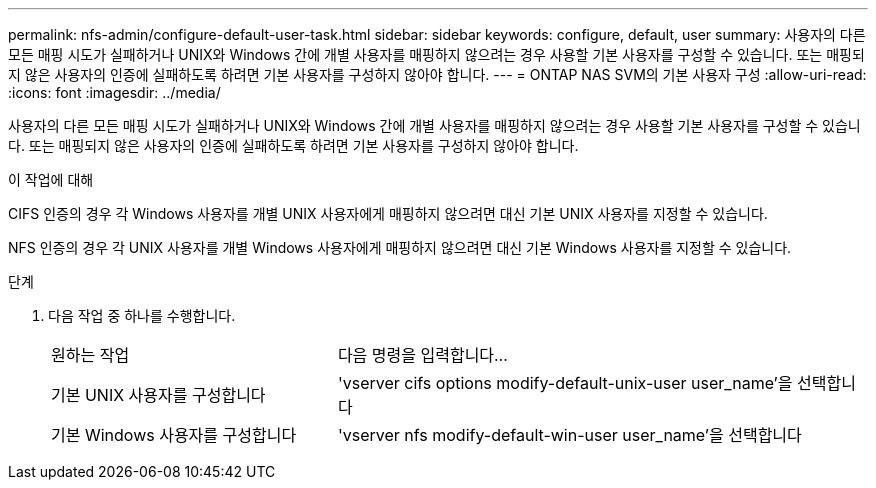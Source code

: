 ---
permalink: nfs-admin/configure-default-user-task.html 
sidebar: sidebar 
keywords: configure, default, user 
summary: 사용자의 다른 모든 매핑 시도가 실패하거나 UNIX와 Windows 간에 개별 사용자를 매핑하지 않으려는 경우 사용할 기본 사용자를 구성할 수 있습니다. 또는 매핑되지 않은 사용자의 인증에 실패하도록 하려면 기본 사용자를 구성하지 않아야 합니다. 
---
= ONTAP NAS SVM의 기본 사용자 구성
:allow-uri-read: 
:icons: font
:imagesdir: ../media/


[role="lead"]
사용자의 다른 모든 매핑 시도가 실패하거나 UNIX와 Windows 간에 개별 사용자를 매핑하지 않으려는 경우 사용할 기본 사용자를 구성할 수 있습니다. 또는 매핑되지 않은 사용자의 인증에 실패하도록 하려면 기본 사용자를 구성하지 않아야 합니다.

.이 작업에 대해
CIFS 인증의 경우 각 Windows 사용자를 개별 UNIX 사용자에게 매핑하지 않으려면 대신 기본 UNIX 사용자를 지정할 수 있습니다.

NFS 인증의 경우 각 UNIX 사용자를 개별 Windows 사용자에게 매핑하지 않으려면 대신 기본 Windows 사용자를 지정할 수 있습니다.

.단계
. 다음 작업 중 하나를 수행합니다.
+
[cols="35,65"]
|===


| 원하는 작업 | 다음 명령을 입력합니다... 


 a| 
기본 UNIX 사용자를 구성합니다
 a| 
'vserver cifs options modify-default-unix-user user_name'을 선택합니다



 a| 
기본 Windows 사용자를 구성합니다
 a| 
'vserver nfs modify-default-win-user user_name'을 선택합니다

|===

